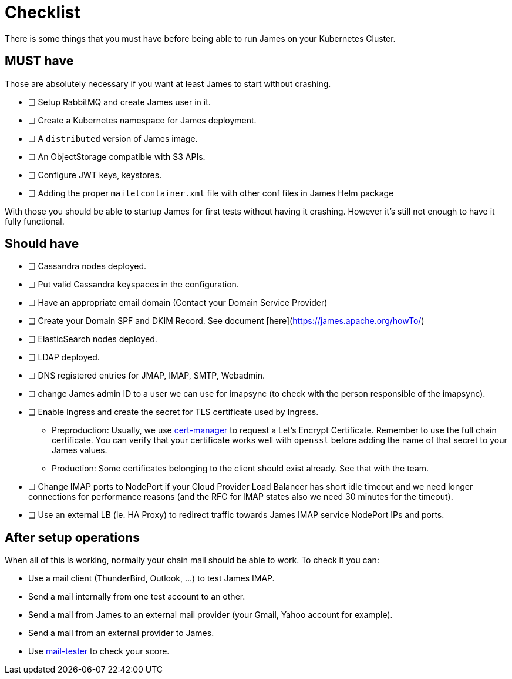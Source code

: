 = Checklist

There is some things that you must have before being able to run James on your Kubernetes Cluster.

== MUST have

Those are absolutely necessary if you want at least James to start without crashing.

- [ ] Setup RabbitMQ and create James user in it.
- [ ] Create a Kubernetes namespace for James deployment.
- [ ] A `distributed` version of James image.
- [ ] An ObjectStorage compatible with S3 APIs.
- [ ] Configure JWT keys, keystores.
- [ ] Adding the proper `mailetcontainer.xml` file with other conf files in James Helm package

With those you should be able to startup James for first tests without having it crashing. However it's still not enough to have it fully functional.

== Should have

- [ ] Cassandra nodes deployed.
- [ ] Put valid Cassandra keyspaces in the configuration.
- [ ] Have an appropriate email domain (Contact your Domain Service Provider)
- [ ] Create your Domain SPF and DKIM Record. See document [here](https://james.apache.org/howTo/)
- [ ] ElasticSearch nodes deployed.
- [ ] LDAP deployed.
- [ ] DNS registered entries for JMAP, IMAP, SMTP, Webadmin.
- [ ] change James admin ID to a user we can use for imapsync (to check with the person responsible of the imapsync).
- [ ] Enable Ingress and create the secret for TLS certificate used by Ingress.
 * Preproduction: Usually, we use link:https://github.com/jetstack/cert-manager[cert-manager] to request a Let's Encrypt Certificate. Remember to use the full chain certificate. You can verify that your certificate works well with `openssl` before adding 
    the name of that secret to your James values.
 * Production: Some certificates belonging to the client should exist already. See that with the team.
- [ ] Change IMAP ports to NodePort if your Cloud Provider Load Balancer has short idle timeout and we need longer connections for performance reasons (and the RFC for IMAP states also we need 30 minutes for the timeout).
  - [ ] Use an external LB (ie. HA Proxy) to redirect traffic towards James IMAP service NodePort IPs and ports.

== After setup operations

When all of this is working, normally your chain mail should be able to work. To check it you can:

* Use a mail client (ThunderBird, Outlook, ...) to test James IMAP.
* Send a mail internally from one test account to an other.
* Send a mail from James to an external mail provider (your Gmail, Yahoo account for example).
* Send a mail from an external provider to James.
* Use link:https://www.mail-tester.com/[mail-tester] to check your score.